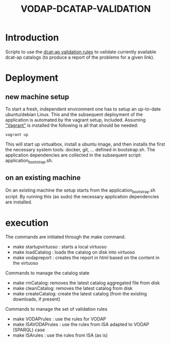#+TITLE: VODAP-DCATAP-VALIDATION

* Introduction

Scripts to use the [[https://github.com/EmidioStani/dcat-ap_validator][dcat-ap validation rules]] to validate currently
available dcat-ap catalogs (to produce a report of the problems for a
given link).


* Deployment

** new machine setup
To start a fresh, independent environment one has to setup an up-to-date ubuntu/debian Linux.
This and the subsequent deployment of the application is automated by the vagrant setup, included.
Assuming [[https://www.vagrantup.com]["Vagrant"]] is installed the following is all that should be needed:

#+BEGIN_EXAMPLE
vagrant up
#+END_EXAMPLE

This will start up virtualbox, install a ubuntu image, and then installs the first the necessary system tools: docker, git, ... defined in bootstrap.sh.
The application dependencies are collected in the subsequent script: application_bootstrap.sh.

** on an existing machine
On an existing machine the setup starts from the application_bootstrap.sh script. By running this (as sudo)
the necessary application dependencies are installed.


* execution

The commands are initiated through the make command.

   - make startupvirtuoso : starts a local virtuoso
   - make loadCatalog     : loads the catalog on disk into virtuoso
   - make vodapreport     : creates the report in html based on the content in the virtuoso
   

Commands to manage the catalog state
    - make rmCatalog: removes the latest catalog aggregated file from disk 
    - make cleanCatalog: removes the latest catalog from disk
    - make createCatalog: create the latest catalog (from the existing downloads, if present)
        

Commands to manage the set of validation rules
    - make VODAPrules     : use the rules for VODAP
    - make ISAVODAPrules  : use the rules from ISA adapted to VODAP (SPARQL) case
    - make ISArules       : use the rules from ISA (as is)



